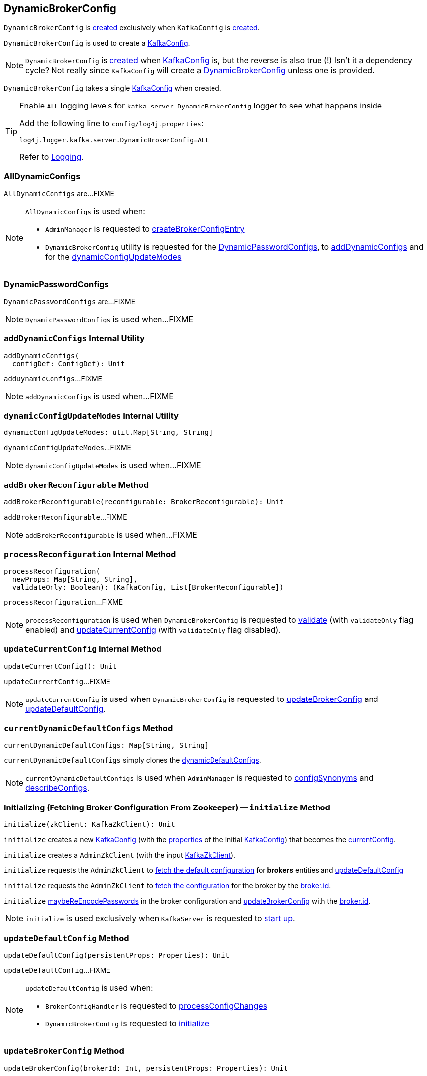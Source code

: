 == [[DynamicBrokerConfig]] DynamicBrokerConfig

`DynamicBrokerConfig` is <<creating-instance, created>> exclusively when `KafkaConfig` is <<kafka-server-KafkaConfig.adoc#dynamicConfig, created>>.

`DynamicBrokerConfig` is used to create a <<kafka-server-KafkaConfig.adoc#dynamicConfigOverride, KafkaConfig>>.

NOTE: `DynamicBrokerConfig` is <<creating-instance, created>> when <<kafka-server-KafkaConfig.adoc#dynamicConfig, KafkaConfig>> is, but the reverse is also true (!) Isn't it a dependency cycle? Not really since `KafkaConfig` will create a <<kafka-server-KafkaConfig.adoc#dynamicConfig, DynamicBrokerConfig>> unless one is provided.

[[kafkaConfig]]
[[creating-instance]]
`DynamicBrokerConfig` takes a single <<kafka-server-KafkaConfig.adoc#, KafkaConfig>> when created.

[[logging]]
[TIP]
====
Enable `ALL` logging levels for `kafka.server.DynamicBrokerConfig` logger to see what happens inside.

Add the following line to `config/log4j.properties`:

```
log4j.logger.kafka.server.DynamicBrokerConfig=ALL
```

Refer to link:kafka-logging.adoc[Logging].
====

=== [[AllDynamicConfigs]] AllDynamicConfigs

`AllDynamicConfigs` are...FIXME

[NOTE]
====
`AllDynamicConfigs` is used when:

* `AdminManager` is requested to link:kafka-server-AdminManager.adoc#createBrokerConfigEntry[createBrokerConfigEntry]

* `DynamicBrokerConfig` utility is requested for the <<DynamicPasswordConfigs, DynamicPasswordConfigs>>, to <<addDynamicConfigs, addDynamicConfigs>> and for the <<dynamicConfigUpdateModes, dynamicConfigUpdateModes>>
====

=== [[DynamicPasswordConfigs]] DynamicPasswordConfigs

`DynamicPasswordConfigs` are...FIXME

[NOTE]
====
`DynamicPasswordConfigs` is used when...FIXME
====

=== [[addDynamicConfigs]] `addDynamicConfigs` Internal Utility

[source, scala]
----
addDynamicConfigs(
  configDef: ConfigDef): Unit
----

`addDynamicConfigs`...FIXME

NOTE: `addDynamicConfigs` is used when...FIXME

=== [[dynamicConfigUpdateModes]] `dynamicConfigUpdateModes` Internal Utility

[source, scala]
----
dynamicConfigUpdateModes: util.Map[String, String]
----

`dynamicConfigUpdateModes`...FIXME

NOTE: `dynamicConfigUpdateModes` is used when...FIXME

=== [[addBrokerReconfigurable]] `addBrokerReconfigurable` Method

[source, scala]
----
addBrokerReconfigurable(reconfigurable: BrokerReconfigurable): Unit
----

`addBrokerReconfigurable`...FIXME

NOTE: `addBrokerReconfigurable` is used when...FIXME

=== [[processReconfiguration]] `processReconfiguration` Internal Method

[source, scala]
----
processReconfiguration(
  newProps: Map[String, String],
  validateOnly: Boolean): (KafkaConfig, List[BrokerReconfigurable])
----

`processReconfiguration`...FIXME

NOTE: `processReconfiguration` is used when `DynamicBrokerConfig` is requested to <<validate, validate>> (with `validateOnly` flag enabled) and <<updateCurrentConfig, updateCurrentConfig>> (with `validateOnly` flag disabled).

=== [[updateCurrentConfig]] `updateCurrentConfig` Internal Method

[source, scala]
----
updateCurrentConfig(): Unit
----

`updateCurrentConfig`...FIXME

NOTE: `updateCurrentConfig` is used when `DynamicBrokerConfig` is requested to <<updateBrokerConfig, updateBrokerConfig>> and <<updateDefaultConfig, updateDefaultConfig>>.

=== [[currentDynamicDefaultConfigs]] `currentDynamicDefaultConfigs` Method

[source, scala]
----
currentDynamicDefaultConfigs: Map[String, String]
----

`currentDynamicDefaultConfigs` simply clones the <<dynamicDefaultConfigs, dynamicDefaultConfigs>>.

NOTE: `currentDynamicDefaultConfigs` is used when `AdminManager` is requested to <<kafka-server-AdminManager.adoc#configSynonyms, configSynonyms>> and <<kafka-server-AdminManager.adoc#describeConfigs, describeConfigs>>.

=== [[initialize]] Initializing (Fetching Broker Configuration From Zookeeper) -- `initialize` Method

[source, scala]
----
initialize(zkClient: KafkaZkClient): Unit
----

`initialize` creates a new <<kafka-server-KafkaConfig.adoc#creating-instance, KafkaConfig>> (with the <<kafka-server-KafkaConfig.adoc#props, properties>> of the initial <<kafkaConfig, KafkaConfig>>) that becomes the <<currentConfig, currentConfig>>.

`initialize` creates a `AdminZkClient` (with the input <<kafka-zk-KafkaZkClient.adoc#, KafkaZkClient>>).

`initialize` requests the `AdminZkClient` to <<kafka-zk-AdminZkClient.adoc#fetchEntityConfig, fetch the default configuration>> for *brokers* entities and <<updateDefaultConfig, updateDefaultConfig>>

`initialize` requests the `AdminZkClient` to <<kafka-zk-AdminZkClient.adoc#fetchEntityConfig, fetch the configuration>> for the broker by the <<kafka-properties.adoc#broker.id, broker.id>>.

`initialize` <<maybeReEncodePasswords, maybeReEncodePasswords>> in the broker configuration and <<updateBrokerConfig, updateBrokerConfig>> with the <<kafka-properties.adoc#broker.id, broker.id>>.

NOTE: `initialize` is used exclusively when `KafkaServer` is requested to <<kafka-server-KafkaServer.adoc#startup, start up>>.

=== [[updateDefaultConfig]] `updateDefaultConfig` Method

[source, scala]
----
updateDefaultConfig(persistentProps: Properties): Unit
----

`updateDefaultConfig`...FIXME

[NOTE]
====
`updateDefaultConfig` is used when:

* `BrokerConfigHandler` is requested to <<kafka-server-BrokerConfigHandler.adoc#processConfigChanges, processConfigChanges>>

* `DynamicBrokerConfig` is requested to <<initialize, initialize>>
====

=== [[updateBrokerConfig]] `updateBrokerConfig` Method

[source, scala]
----
updateBrokerConfig(brokerId: Int, persistentProps: Properties): Unit
----

`updateBrokerConfig`...FIXME

[NOTE]
====
`updateBrokerConfig` is used when:

* `BrokerConfigHandler` is requested to <<kafka-server-BrokerConfigHandler.adoc#processConfigChanges, processConfigChanges>>

* `DynamicBrokerConfig` is requested to <<initialize, initialize>>
====

=== [[maybeReEncodePasswords]] `maybeReEncodePasswords` Internal Method

[source, scala]
----
maybeReEncodePasswords(persistentProps: Properties, adminZkClient: AdminZkClient): Properties
----

`maybeReEncodePasswords`...FIXME

NOTE: `maybeReEncodePasswords` is used when...FIXME

=== [[addReconfigurables]] Registering (Adding) Reconfigurables For KafkaServer -- `addReconfigurables` Method

[source, scala]
----
addReconfigurables(kafkaServer: KafkaServer): Unit
----

`addReconfigurables` registers (_adds_) <<addBrokerReconfigurable, broker>> and <<addReconfigurable, regular>> reconfigurables.

Internally, `addReconfigurables` creates a <<kafka-server-DynamicThreadPool.adoc#, DynamicThreadPool>> with the input <<kafka-server-KafkaServer.adoc#, KafkaServer>> and <<addBrokerReconfigurable, addBrokerReconfigurable>>.

`addReconfigurables` <<addBrokerReconfigurable, addBrokerReconfigurable>> with the <<kafka-log-LogCleaner.adoc#, LogCleaner>> (if configured).

`addReconfigurables` creates a <<kafka-server-DynamicLogConfig.adoc#, DynamicThreadPool>> with the <<kafka-server-KafkaServer.adoc#logManager, LogManager>> and the input <<kafka-server-KafkaServer.adoc#, KafkaServer>>, and <<addReconfigurable, addReconfigurable>>.

`addReconfigurables` creates a <<kafka-server-DynamicMetricsReporters.adoc#, DynamicMetricsReporters>> for the <<kafka-server-KafkaConfig.adoc#brokerId, broker>> and <<addReconfigurable, addReconfigurable>>.

`addReconfigurables` creates a <<kafka-server-DynamicClientQuotaCallback.adoc#, DynamicClientQuotaCallback>> for the <<kafka-server-KafkaConfig.adoc#brokerId, broker>> and <<addReconfigurable, addReconfigurable>>.

`addReconfigurables` creates a <<kafka-server-DynamicListenerConfig.adoc#, DynamicListenerConfig>> with the input <<kafka-server-KafkaServer.adoc#, KafkaServer>> and <<addBrokerReconfigurable, addBrokerReconfigurable>>.

NOTE: `addReconfigurables` is used exclusively  when `KafkaServer` is requested to <<kafka-server-KafkaServer.adoc#startup, start up>>.

=== [[validate]] `validate` Method

[source, scala]
----
validate(props: Properties, perBrokerConfig: Boolean): Unit
----

`validate`...FIXME

NOTE: `validate` is used exclusively when `AdminManager` is requested to <<kafka-server-AdminManager.adoc#alterConfigs, alterConfigs>> (when `KafkaApis` is requested to <<kafka-server-KafkaApis.adoc#handleAlterConfigsRequest, handleAlterConfigsRequest>>).

=== [[maybeReconfigure]] `maybeReconfigure` Method

[source, scala]
----
maybeReconfigure(
  reconfigurable: Reconfigurable,
  oldConfig: KafkaConfig,
  newConfig: util.Map[String, _]): Unit
----

`maybeReconfigure`...FIXME

[NOTE]
====
`maybeReconfigure` is used when:

* `DynamicMetricsReporters` is requested to <<kafka-server-DynamicMetricsReporters.adoc#reconfigure, reconfigure>>

* `DynamicClientQuotaCallback` is requested to <<kafka-server-DynamicClientQuotaCallback.adoc#reconfigure, reconfigure>>
====

=== [[processReconfigurable]] `processReconfigurable` Method

[source, scala]
----
processReconfigurable(
  reconfigurable: Reconfigurable,
  updatedConfigNames: Set[String],
  allNewConfigs: util.Map[String, _],
  newCustomConfigs: util.Map[String, Object],
  validateOnly: Boolean): Unit
----

`processReconfigurable`...FIXME

NOTE: `processReconfigurable` is used when `DynamicBrokerConfig` is requested to <<processReconfiguration, processReconfiguration>> and <<processListenerReconfigurable, processListenerReconfigurable>>.

=== [[processListenerReconfigurable]] `processListenerReconfigurable` Internal Method

[source, scala]
----
processListenerReconfigurable(
  listenerReconfigurable: ListenerReconfigurable,
  newConfig: KafkaConfig,
  customConfigs: util.Map[String, Object],
  validateOnly: Boolean,
  reloadOnly:  Boolean): Unit
----

`processListenerReconfigurable`...FIXME

NOTE: `processListenerReconfigurable` is used when `DynamicBrokerConfig` is requested to <<reloadUpdatedFilesWithoutConfigChange, reloadUpdatedFilesWithoutConfigChange>> and <<processReconfiguration, processReconfiguration>>.

=== [[reloadUpdatedFilesWithoutConfigChange]] `reloadUpdatedFilesWithoutConfigChange` Internal Method

[source, scala]
----
reloadUpdatedFilesWithoutConfigChange(newProps: Properties): Unit
----

`reloadUpdatedFilesWithoutConfigChange`...FIXME

NOTE: `reloadUpdatedFilesWithoutConfigChange` is used exclusively when `AdminManager` is requested to <<kafka-server-AdminManager.adoc#alterConfigs, alterConfigs>> (when `KafkaApis` is requested to handle a <<kafka-server-KafkaApis.adoc#AlterConfigs, AlterConfigs>> request).

=== [[clear]] `clear` Method

[source, scala]
----
clear(): Unit
----

`clear`...FIXME

NOTE: `clear` is used exclusively when `KafkaServer` is requested to <<kafka-server-KafkaServer.adoc#shutdown, shut down>>.

=== [[validatedKafkaProps]] `validatedKafkaProps` Method

[source, scala]
----
validatedKafkaProps(
  propsOverride: Properties,
  perBrokerConfig: Boolean): Map[String, String]
----

`validatedKafkaProps`...FIXME

NOTE: `validatedKafkaProps` is used when...FIXME

=== [[internal-properties]] Internal Properties

[cols="30m,70",options="header",width="100%"]
|===
| Name
| Description

| brokerReconfigurables
a| [[brokerReconfigurables]] <<kafka-server-BrokerReconfigurable.adoc#, BrokerReconfigurables>>

New reconfigurables registered in <<addBrokerReconfigurable, addBrokerReconfigurable>>

All removed in <<clear, clear>>

Used in <<processReconfiguration, processReconfiguration>>

| currentConfig
a| [[currentConfig]] Current <<kafka-server-KafkaConfig.adoc#, KafkaConfig>>

Initialized with the input <<kafkaConfig, KafkaConfig>>.

Used when...FIXME

| dynamicDefaultConfigs
a| [[dynamicDefaultConfigs]] Dynamic configurations

Cleared and immediately updated in <<updateDefaultConfig, updateDefaultConfig>>

Used in <<validatedKafkaProps, validatedKafkaProps>> and <<updateCurrentConfig, updateCurrentConfig>>

Cleared when `DynamicBrokerConfig` is requested to <<clear, clear>>

Available using <<currentDynamicDefaultConfigs, currentDynamicDefaultConfigs>>

|===
